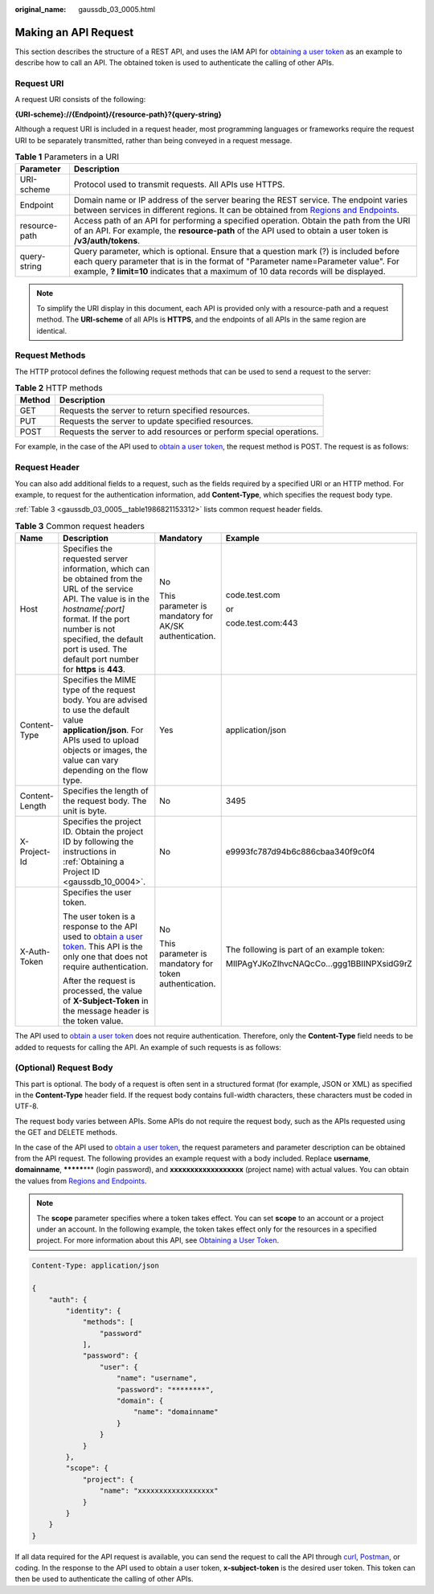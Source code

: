 :original_name: gaussdb_03_0005.html

.. _gaussdb_03_0005:

Making an API Request
=====================

This section describes the structure of a REST API, and uses the IAM API for `obtaining a user token <https://docs.otc.t-systems.com/en-us/api/iam/en-us_topic_0057845583.html>`__ as an example to describe how to call an API. The obtained token is used to authenticate the calling of other APIs.

Request URI
-----------

A request URI consists of the following:

**{URI-scheme}://{Endpoint}/{resource-path}?{query-string}**

Although a request URI is included in a request header, most programming languages or frameworks require the request URI to be separately transmitted, rather than being conveyed in a request message.

.. table:: **Table 1** Parameters in a URI

   +---------------+-------------------------------------------------------------------------------------------------------------------------------------------------------------------------------------------------------------------------------------------------------------------+
   | Parameter     | Description                                                                                                                                                                                                                                                       |
   +===============+===================================================================================================================================================================================================================================================================+
   | URI-scheme    | Protocol used to transmit requests. All APIs use HTTPS.                                                                                                                                                                                                           |
   +---------------+-------------------------------------------------------------------------------------------------------------------------------------------------------------------------------------------------------------------------------------------------------------------+
   | Endpoint      | Domain name or IP address of the server bearing the REST service. The endpoint varies between services in different regions. It can be obtained from `Regions and Endpoints <https://docs.otc.t-systems.com/en-us/endpoint/index.html>`__.                        |
   +---------------+-------------------------------------------------------------------------------------------------------------------------------------------------------------------------------------------------------------------------------------------------------------------+
   | resource-path | Access path of an API for performing a specified operation. Obtain the path from the URI of an API. For example, the **resource-path** of the API used to obtain a user token is **/v3/auth/tokens**.                                                             |
   +---------------+-------------------------------------------------------------------------------------------------------------------------------------------------------------------------------------------------------------------------------------------------------------------+
   | query-string  | Query parameter, which is optional. Ensure that a question mark (?) is included before each query parameter that is in the format of "Parameter name=Parameter value". For example, **? limit=10** indicates that a maximum of 10 data records will be displayed. |
   +---------------+-------------------------------------------------------------------------------------------------------------------------------------------------------------------------------------------------------------------------------------------------------------------+

.. note::

   To simplify the URI display in this document, each API is provided only with a resource-path and a request method. The **URI-scheme** of all APIs is **HTTPS**, and the endpoints of all APIs in the same region are identical.

Request Methods
---------------

The HTTP protocol defines the following request methods that can be used to send a request to the server:

.. table:: **Table 2** HTTP methods

   +--------+---------------------------------------------------------------------+
   | Method | Description                                                         |
   +========+=====================================================================+
   | GET    | Requests the server to return specified resources.                  |
   +--------+---------------------------------------------------------------------+
   | PUT    | Requests the server to update specified resources.                  |
   +--------+---------------------------------------------------------------------+
   | POST   | Requests the server to add resources or perform special operations. |
   +--------+---------------------------------------------------------------------+

For example, in the case of the API used to `obtain a user token <https://docs.otc.t-systems.com/en-us/api/iam/en-us_topic_0057845583.html>`__, the request method is POST. The request is as follows:

Request Header
--------------

You can also add additional fields to a request, such as the fields required by a specified URI or an HTTP method. For example, to request for the authentication information, add **Content-Type**, which specifies the request body type.

:ref:`Table 3 <gaussdb_03_0005__table1986821153312>` lists common request header fields.

.. _gaussdb_03_0005__table1986821153312:

.. table:: **Table 3** Common request headers

   +-----------------+-------------------------------------------------------------------------------------------------------------------------------------------------------------------------------------------------------------------------------------------------------------------+-------------------------------------------------------+--------------------------------------------+
   | Name            | Description                                                                                                                                                                                                                                                       | Mandatory                                             | Example                                    |
   +=================+===================================================================================================================================================================================================================================================================+=======================================================+============================================+
   | Host            | Specifies the requested server information, which can be obtained from the URL of the service API. The value is in the *hostname[:port]* format. If the port number is not specified, the default port is used. The default port number for **https** is **443**. | No                                                    | code.test.com                              |
   |                 |                                                                                                                                                                                                                                                                   |                                                       |                                            |
   |                 |                                                                                                                                                                                                                                                                   | This parameter is mandatory for AK/SK authentication. | or                                         |
   |                 |                                                                                                                                                                                                                                                                   |                                                       |                                            |
   |                 |                                                                                                                                                                                                                                                                   |                                                       | code.test.com:443                          |
   +-----------------+-------------------------------------------------------------------------------------------------------------------------------------------------------------------------------------------------------------------------------------------------------------------+-------------------------------------------------------+--------------------------------------------+
   | Content-Type    | Specifies the MIME type of the request body. You are advised to use the default value **application/json**. For APIs used to upload objects or images, the value can vary depending on the flow type.                                                             | Yes                                                   | application/json                           |
   +-----------------+-------------------------------------------------------------------------------------------------------------------------------------------------------------------------------------------------------------------------------------------------------------------+-------------------------------------------------------+--------------------------------------------+
   | Content-Length  | Specifies the length of the request body. The unit is byte.                                                                                                                                                                                                       | No                                                    | 3495                                       |
   +-----------------+-------------------------------------------------------------------------------------------------------------------------------------------------------------------------------------------------------------------------------------------------------------------+-------------------------------------------------------+--------------------------------------------+
   | X-Project-Id    | Specifies the project ID. Obtain the project ID by following the instructions in :ref:`Obtaining a Project ID <gaussdb_10_0004>`.                                                                                                                                 | No                                                    | e9993fc787d94b6c886cbaa340f9c0f4           |
   +-----------------+-------------------------------------------------------------------------------------------------------------------------------------------------------------------------------------------------------------------------------------------------------------------+-------------------------------------------------------+--------------------------------------------+
   | X-Auth-Token    | Specifies the user token.                                                                                                                                                                                                                                         | No                                                    | The following is part of an example token: |
   |                 |                                                                                                                                                                                                                                                                   |                                                       |                                            |
   |                 | The user token is a response to the API used to `obtain a user token <https://docs.otc.t-systems.com/en-us/api/iam/en-us_topic_0057845583.html>`__. This API is the only one that does not require authentication.                                                | This parameter is mandatory for token authentication. | MIIPAgYJKoZIhvcNAQcCo...ggg1BBIINPXsidG9rZ |
   |                 |                                                                                                                                                                                                                                                                   |                                                       |                                            |
   |                 | After the request is processed, the value of **X-Subject-Token** in the message header is the token value.                                                                                                                                                        |                                                       |                                            |
   +-----------------+-------------------------------------------------------------------------------------------------------------------------------------------------------------------------------------------------------------------------------------------------------------------+-------------------------------------------------------+--------------------------------------------+

The API used to `obtain a user token <https://docs.otc.t-systems.com/en-us/api/iam/en-us_topic_0057845583.html>`__ does not require authentication. Therefore, only the **Content-Type** field needs to be added to requests for calling the API. An example of such requests is as follows:

(Optional) Request Body
-----------------------

This part is optional. The body of a request is often sent in a structured format (for example, JSON or XML) as specified in the **Content-Type** header field. If the request body contains full-width characters, these characters must be coded in UTF-8.

The request body varies between APIs. Some APIs do not require the request body, such as the APIs requested using the GET and DELETE methods.

In the case of the API used to `obtain a user token <https://docs.otc.t-systems.com/en-us/api/iam/en-us_topic_0057845583.html>`__, the request parameters and parameter description can be obtained from the API request. The following provides an example request with a body included. Replace **username**, **domainname**, **\*******\*** (login password), and **xxxxxxxxxxxxxxxxxx** (project name) with actual values. You can obtain the values from `Regions and Endpoints <https://docs.otc.t-systems.com/en-us/endpoint/index.html>`__.

.. note::

   The **scope** parameter specifies where a token takes effect. You can set **scope** to an account or a project under an account. In the following example, the token takes effect only for the resources in a specified project. For more information about this API, see `Obtaining a User Token <https://docs.otc.t-systems.com/en-us/api/iam/en-us_topic_0057845583.html>`__.

.. code-block::

   Content-Type: application/json

   {
       "auth": {
           "identity": {
               "methods": [
                   "password"
               ],
               "password": {
                   "user": {
                       "name": "username",
                       "password": "********",
                       "domain": {
                           "name": "domainname"
                       }
                   }
               }
           },
           "scope": {
               "project": {
                   "name": "xxxxxxxxxxxxxxxxxx"
               }
           }
       }
   }

If all data required for the API request is available, you can send the request to call the API through `curl <https://curl.haxx.se/>`__, `Postman <https://www.getpostman.com/>`__, or coding. In the response to the API used to obtain a user token, **x-subject-token** is the desired user token. This token can then be used to authenticate the calling of other APIs.
